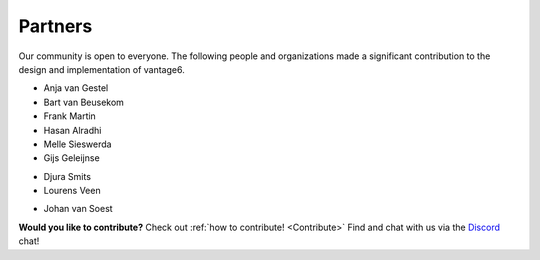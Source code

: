 Partners
========

Our community is open to everyone. The following people and organizations made
a significant contribution to the design and implementation of vantage6.

.. container:: block-image

    .. image:: /images/iknl-logo.jpg
        :alt: IKNL logo
        :align: center

* Anja van Gestel
* Bart van Beusekom
* Frank Martin
* Hasan Alradhi
* Melle Sieswerda
* Gijs Geleijnse

.. container:: block-image

    .. image:: /images/escience-center-logo.png
        :alt: eScience center logo
        :align: center

* Djura Smits
* Lourens Veen

.. container:: block-image

    .. image:: /images/maastro-logo.png
        :alt: eScience center logo
        :align: center

* Johan van Soest

**Would you like to contribute?** Check out
:ref:`how to contribute! <Contribute>` Find and chat with us via the
`Discord <https://discord.gg/yAyFf6Y>`_ chat!
